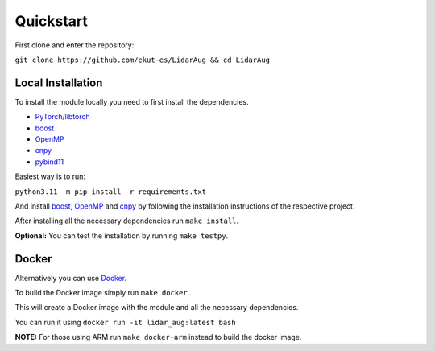 Quickstart
==========

First clone and enter the repository:

``git clone https://github.com/ekut-es/LidarAug && cd LidarAug``

Local Installation
------------------

To install the module locally you need to first install the dependencies.

- `PyTorch/libtorch <https://pytorch.org/get-started/locally/>`__
- `boost <https://www.boost.org/>`__
- `OpenMP <https://www.openmp.org/resources/openmp-compilers-tools/>`__
- `cnpy <https://github.com/TomSchammo/cnpy>`__
- `pybind11 <https://github.com/pybind/pybind11>`__

Easiest way is to run:

``python3.11 -m pip install -r requirements.txt``

And install `boost <https://www.boost.org/>`__, `OpenMP <https://www.openmp.org/resources/openmp-compilers-tools/>`__ and `cnpy <https://github.com/TomSchammo/cnpy>`__ by following the installation instructions of the respective project.

After installing all the necessary dependencies run ``make install``.

**Optional:** You can test the installation by running ``make testpy``.

Docker
------

Alternatively you can use `Docker <https://www.docker.com/>`__.

To build the Docker image simply run ``make docker``.

This will create a Docker image with the module and all the necessary dependencies.

You can run it using ``docker run -it lidar_aug:latest bash``

**NOTE:** For those using ARM run ``make docker-arm`` instead to build the docker image.
